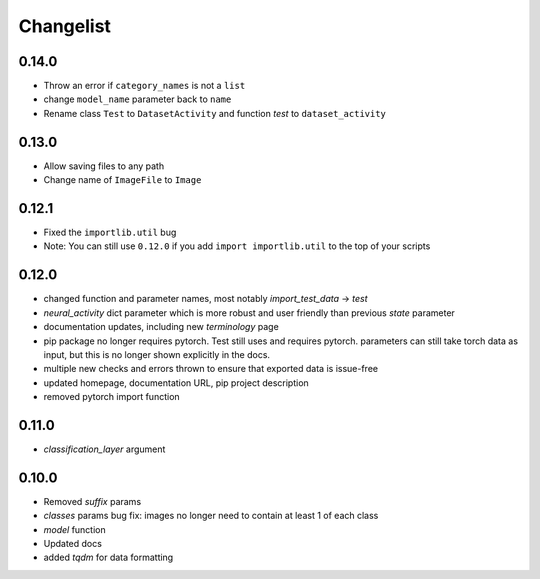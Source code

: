Changelist
==========

0.14.0
~~~~~~~~~~~~

- Throw an error if ``category_names`` is not a ``list``
  
- change ``model_name`` parameter back to ``name``
  
- Rename class ``Test`` to ``DatasetActivity`` and function `test` to ``dataset_activity``
  
0.13.0
~~~~~~~~~~~~

- Allow saving files to any path
  
- Change name of ``ImageFile`` to ``Image``
  
0.12.1
~~~~~~~~~~~~

- Fixed the ``importlib.util`` bug
  
- Note: You can still use ``0.12.0`` if you add ``import importlib.util`` to the top of your scripts
  
0.12.0
~~~~~~~~~~~~

- changed function and parameter names, most notably `import_test_data` -> `test`
  
- `neural_activity` dict parameter which is more robust and user friendly than previous `state` parameter
  
- documentation updates, including new `terminology` page
  
- pip package no longer requires pytorch. Test still uses and requires pytorch. parameters can still take torch data as input, but this is no longer shown explicitly in the docs.
  
- multiple new checks and errors thrown to ensure that exported data is issue-free
  
- updated homepage, documentation URL, pip project description
  
- removed pytorch import function
  
0.11.0
~~~~~~~~~~~~

- `classification_layer` argument
  
0.10.0
~~~~~~~~~~~~

- Removed `suffix` params
  
- `classes` params bug fix: images no longer need to contain at least 1 of each class
  
- `model` function
  
- Updated docs
  
- added `tqdm` for data formatting
  